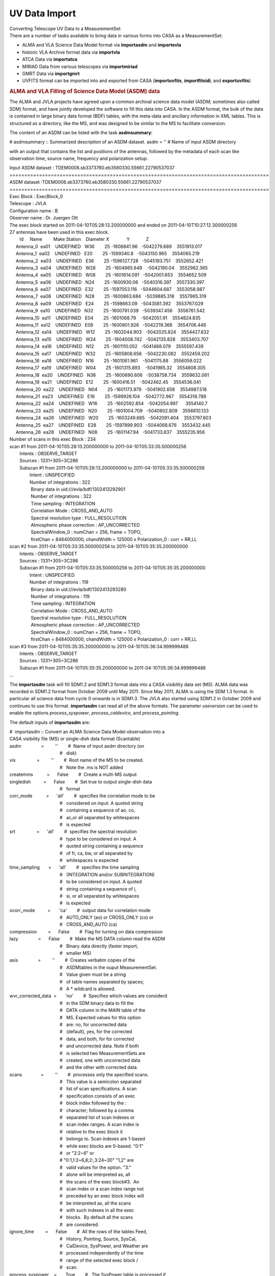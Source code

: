 .. container::
   :name: viewlet-above-content-title

UV Data Import
==============

.. container::
   :name: viewlet-below-content-title

.. container:: documentDescription description

   Converting Telescope UV Data to a MeasurementSet

.. container:: section
   :name: viewlet-above-content-body

.. container:: section
   :name: content-core

   .. container::
      :name: parent-fieldname-text

      There are a number of tasks available to bring data in various
      forms into CASA as a MeasurementSet:

      -  ALMA and VLA Science Data Model format via **importasdm** and
         **importevla**
      -  historic VLA Archive format data via **importvla**
      -  ATCA Data via **importatca**
      -  MIRIAD Data from various telescopes via **importmiriad**
      -  GMRT Data via **importgmrt**
      -  UVFITS format can be imported into and exported from CASA
         (**importuvfits**, **importfitsidi**, and **exportuvfits**)

      .. rubric::  
         :name: section

      .. rubric:: ALMA and VLA Filling of Science Data Model (ASDM) data
         :name: sec94

      The ALMA and JVLA projects have agreed upon a common archival
      science data model (ASDM; sometimes also called SDM) format, and
      have jointly developed the software to fill this data into CASA.
      In the ASDM format, the bulk of the data is contained in large
      binary data format (BDF) tables, with the meta-data and ancillary
      information in XML tables. This is structured as a directory, like
      the MS, and was designed to be similar to the MS to facilitate
      conversion.

      The content of an ASDM can be listed with the task
      **asdmsummary**:

      .. container:: casa-input-box

         # asdmsummary :: Summarized description of an ASDM dataset.
         asdm = '' # Name of input ASDM directory

      with an output that contains the list and positions of the
      antennas, followed by the metadata of each scan like observation
      time, source name, frequency and polarization setup:

      .. container:: casa-output-box

         | Input ASDM dataset :
           TDEM0008.sb3373760.eb3580330.55661.22790537037
         | ========================================================================================
         | ASDM dataset :TDEM0008.sb3373760.eb3580330.55661.22790537037
         | ========================================================================================
         | Exec Block : ExecBlock_0
         | Telescope : JVLA
         | Configuration name : B
         | Observer name : Dr. Juergen Ott
         | The exec block started on 2011-04-10T05:28:13.200000000 and
           ended on 2011-04-10T10:27:12.300000256
         | 27 antennas have been used in this exec block.
         |         Id     Name         Make Station    Diameter        
           X              Y             Z
         |      Antenna_0  ea01    UNDEFINED   W36        25   
           -1606841.96   -5042279.689    3551913.017
         |      Antenna_1  ea02    UNDEFINED   E20        25    
           -1599340.8   -5043150.965    3554065.219
         |      Antenna_2  ea03    UNDEFINED   E36        25  
           -1596127.728   -5045193.751    3552652.421
         |      Antenna_3  ea04    UNDEFINED   W28        25  
           -1604865.649    -5042190.04    3552962.365
         |      Antenna_4  ea05    UNDEFINED   W08        25  
           -1601614.091   -5042001.653    3554652.509
         |      Antenna_5  ea06    UNDEFINED   N24        25   
           -1600930.06   -5040316.397    3557330.397
         |      Antenna_6  ea07    UNDEFINED   E32        25  
           -1597053.116   -5044604.687    3553058.987
         |      Antenna_7  ea08    UNDEFINED   N28        25  
           -1600863.684   -5039885.318    3557965.319
         |      Antenna_8  ea09    UNDEFINED   E24        25   
           -1598663.09   -5043581.392    3553767.029
         |      Antenna_9  ea10    UNDEFINED   N32        25  
           -1600781.039   -5039347.456    3558761.542
         |      Antenna_10  ea11    UNDEFINED   E04        25   
           -1601068.79    -5042051.91    3554824.835
         |      Antenna_11  ea12    UNDEFINED   E08        25  
           -1600801.926   -5042219.366    3554706.448
         |      Antenna_12  ea14    UNDEFINED   W12        25  
           -1602044.903   -5042025.824    3554427.832
         |      Antenna_13  ea15    UNDEFINED   W24        25  
           -1604008.742   -5042135.828    3553403.707
         |      Antenna_14  ea16    UNDEFINED   N12        25  
           -1601110.052   -5041488.079    3555597.439
         |      Antenna_15  ea17    UNDEFINED   W32        25  
           -1605808.656   -5042230.082    3552459.202
         |      Antenna_16  ea18    UNDEFINED   N16        25  
           -1601061.961    -5041175.88    3556058.022
         |      Antenna_17  ea19    UNDEFINED   W04        25  
           -1601315.893    -5041985.32    3554808.305
         |      Antenna_18  ea20    UNDEFINED   N36        25  
           -1600690.606   -5038758.734    3559632.061
         |      Antenna_19  ea21    UNDEFINED   E12        25   
           -1600416.51    -5042462.45    3554536.041
         |      Antenna_20  ea22    UNDEFINED   N04        25  
           -1601173.979   -5041902.658    3554987.518
         |      Antenna_21  ea23    UNDEFINED   E16        25  
           -1599926.104   -5042772.967    3554319.789
         |      Antenna_22  ea24    UNDEFINED   W16        25  
           -1602592.854   -5042054.997      3554140.7
         |      Antenna_23  ea25    UNDEFINED   N20        25  
           -1601004.709   -5040802.809    3556610.133
         |      Antenna_24  ea26    UNDEFINED   W20        25  
           -1603249.685   -5042091.404    3553797.803
         |      Antenna_25  ea27    UNDEFINED   E28        25  
           -1597899.903   -5044068.676    3553432.445
         |      Antenna_26  ea28    UNDEFINED   N08        25   
           -1601147.94   -5041733.837    3555235.956
         | Number of scans in this exec Block : 234
         | scan #1 from 2011-04-10T05:28:13.200000000 to
           2011-04-10T05:33:35.500000256
         |         Intents : OBSERVE_TARGET
         |         Sources : 1331+305=3C286
         |         Subscan #1 from 2011-04-10T05:28:13.200000000 to
           2011-04-10T05:33:35.500000256
         |                 Intent : UNSPECIFIED
         |                 Number of integrations : 322
         |                  Binary data in uid:///evla/bdf/1302413292901
         |                  Number of integrations : 322
         |                  Time sampling : INTEGRATION
         |                  Correlation Mode : CROSS_AND_AUTO
         |                  Spectral resolution type : FULL_RESOLUTION
         |                  Atmospheric phase correction :
           AP_UNCORRECTED
         |                  SpectralWindow_0 : numChan = 256, frame =
           TOPO,
         |                  firstChan = 8484000000, chandWidth = 125000
           x Polarization_0 : corr = RR,LL
         | scan #2 from 2011-04-10T05:33:35.500000256 to
           2011-04-10T05:35:35.200000000
         |         Intents : OBSERVE_TARGET
         |         Sources : 1331+305=3C286
         |         Subscan #1 from 2011-04-10T05:33:35.500000256 to
           2011-04-10T05:35:35.200000000
         |                 Intent : UNSPECIFIED
         |                 Number of integrations : 119
         |                  Binary data in uid:///evla/bdf/1302413293280
         |                  Number of integrations : 119
         |                  Time sampling : INTEGRATION
         |                  Correlation Mode : CROSS_AND_AUTO
         |                  Spectral resolution type : FULL_RESOLUTION
         |                  Atmospheric phase correction :
           AP_UNCORRECTED
         |                  SpectralWindow_0 : numChan = 256, frame =
           TOPO,
         |                  firstChan = 8484000000, chandWidth = 125000
           x Polarization_0 : corr = RR,LL
         | scan #3 from 2011-04-10T05:35:35.200000000 to
           2011-04-10T05:36:34.999999488
         |         Intents : OBSERVE_TARGET
         |         Sources : 1331+305=3C286
         |         Subscan #1 from 2011-04-10T05:35:35.200000000 to
           2011-04-10T05:36:34.999999488
         | ...

      The **importasdm** task will fill SDM1.2 and SDM1.3 format data
      into a CASA visibility data set (MS). ALMA data was recorded in
      SDM1.2 format from October 2009 until May 2011. Since May 2011,
      ALMA is using the SDM 1.3 format. In particular all science data
      from cycle 0 onwards is in SDM1.3. The JVLA also started using
      SDM1.2 in October 2009 and continues to use this format.
      **importasdm** can read all of the above formats. The parameter
      *useversion* can be used to enable the options *process_syspower*,
      *process_caldevice*, and *process_pointing*.

      The default inputs of **importasdm** are:

      .. container:: casa-input-box

         | #  importasdm :: Convert an ALMA Science Data Model
           observation into a
         | CASA visibility file (MS) or single-dish data format
           (Scantable)
         | asdm                =         ''        #  Name of input asdm
           directory (on
         |                                         #   disk)
         | vis                 =         ''        #  Root name of the
           MS to be created.
         |                                         #   Note the .ms is
           NOT added
         | createmms           =      False        #  Create a multi-MS
           output
         | singledish          =      False        #  Set true to output
           single-dish data
         |                                         #   format
         | corr_mode           =      'all'        #  specifies the
           correlation mode to be
         |                                         #   considered on
           input. A quoted string
         |                                         #   containing a
           sequence of ao, co,
         |                                         #   ac,or all
           separated by whitespaces
         |                                         #   is expected
         | srt                 =      'all'        #  specifies the
           spectral resolution
         |                                         #   type to be
           considered on input. A
         |                                         #   quoted string
           containing a sequence
         |                                         #   of fr, ca, bw, or
           all separated by
         |                                         #   whitespaces is
           expected
         | time_sampling       =      'all'        #  specifies the time
           sampling
         |                                         #   (INTEGRATION
           and/or SUBINTEGRATION)
         |                                         #   to be considered
           on input. A quoted
         |                                         #   string containing
           a sequence of i,
         |                                         #   si, or all
           separated by whitespaces
         |                                         #   is expected
         | ocorr_mode          =       'ca'        #  output data for
           correlation mode
         |                                         #   AUTO_ONLY (ao) or
           CROSS_ONLY (co) or
         |                                         #   CROSS_AND_AUTO
           (ca)
         | compression         =      False        #  Flag for turning
           on data compression
         | lazy                =      False        #  Make the MS DATA
           column read the ASDM
         |                                         #   Binary data
           directly (faster import,
         |                                         #   smaller MS)
         | asis                =         ''        #  Creates verbatim
           copies of the
         |                                         #   ASDMtables in the
           ouput MeasurementSet.
         |                                         #   Value given must
           be a string
         |                                         #   of table names
           separated by spaces;
         |                                         #   A \* wildcard is
           allowed.
         | wvr_corrected_data  =       'no'        #  Specifies which
           values are considerd
         |                                         #   in the SDM binary
           data to fill the
         |                                         #   DATA column in
           the MAIN table of the
         |                                         #   MS. Expected
           values for this option
         |                                         #   are: no, for
           uncorrected data
         |                                         #   (default), yes,
           for the corrected
         |                                         #   data, and both,
           for for corrected
         |                                         #   and uncorrected
           data. Note if both
         |                                         #   is selected two
           MeasurementSets are
         |                                         #   created, one with
           uncorrected data
         |                                         #   and the other
           with corrected data.
         | scans               =         ''        #  processes only the
           specified scans.
         |                                         #   This value is a
           semicolon separated
         |                                         #   list of scan
           specifications. A scan
         |                                         #   specification
           consists of an exec
         |                                         #   block index
           followed by the :
         |                                         #   character; 
           followed by a comma
         |                                         #   separated list of
           scan indexes or
         |                                         #   scan index
           ranges. A scan index is
         |                                         #   relative to the
           exec block it
         |                                         #   belongs to. Scan
           indexes are 1-based
         |                                         #   while exec blocks
           are 0-based. "0:1"
         |                                         #   or "2:2~6" or
         |                                         #  
           "0:1,1:2~6,8;2:,3:24~30" "1,2" are
         |                                         #   valid values for
           the option. "3:"
         |                                         #   alone will be
           interpreted as, all
         |                                         #   the scans of the
           exec block#3.  An
         |                                         #   scan index or a
           scan index range not
         |                                         #   preceded by an
           exec block index will
         |                                         #   be interpreted
           as, all the scans
         |                                         #   with such indexes
           in all the exec
         |                                         #   blocks.  By
           default all the scans
         |                                         #   are considered.
         | ignore_time         =      False        #  All the rows of
           the tables Feed,
         |                                         #   History,
           Pointing, Source, SysCal,
         |                                         #   CalDevice,
           SysPower, and Weather are
         |                                         #   processed
           independently of the time
         |                                         #   range of the
           selected exec block /
         |                                         #   scan.
         | process_syspower    =       True        #   The SysPower
           table is processed if
         |                                         #   and only if this
           parameter is set to
         |                                         #   true.
         | process_caldevice   =       True        #  The CalDevice
           table is processed if
         |                                         #   and only if this
           parameter is set to
         |                                         #   true.
         | process_pointing    =       True        #  The Pointing table
           is processed if
         |                                         #   and only if this
           parameter is set to
         |                                         #   true. If set to
           False, the POINTING
         |                                         #   table is empty in
           the resulting MS
         | process_flags       =       True        #  Create online
           flags in the FLAG_CMD
         |                                         #   sub-table.
         |      tbuff          =        0.0        #   Time padding
           buffer (seconds)
         |      applyflags     =      False        #  Apply the flags to
           the MS.
         |      savecmds       =      False        #  Save flag commands
           to an ASCII file
         |      outfile        =         ''        #  Name of ASCII file
           to save flag
         |                                         #   commands
         | flagbackup          =       True        #  Back up flag
           column before applying
         |                                         #   flags.
         | verbose             =      False        #  Output lots of
           information while the
         |                                         #   filler is working
         | overwrite           =      False        #  Over write an
           existing MS(s)
         | showversion         =      False        #  Report the version
           of asdm2MS being
         |                                         #   used
         | useversion          =       'v3'        #  Version of asdm2MS
           to be used ('v3'
         |                                         #   (default, should
           work for all data))
         | bdfflags            =      False        #  Set the MS FLAG
           column according to
         |                                         #   the ASDM
           \_binary\_ flags
         | with_pointing_correction =      False   #   add
           (ASDM::Pointing::encoder -
         |                                         #  
           ASDM::Pointing::pointingDirection)
         |                                         #   to the value to
           be written in
         |                                         #  
           MS::Pointing::direction
         | convert_ephem2geo   =       True        #  if True, convert
           any attached
         |                                         #   ephemerides to
           the GEO reference
         |                                         #   frame
           (time-spacing not changed)

      If *scans* is set, then **importasdm** processes only the scans
      specified in the option’s value. This value is a semicolon
      separated list of scan specifications. A scan specification
      consists of an exec block index followed by the character ’:’
      followed by a comma separated list of scan indexes or scan index
      ranges. A scan index is relative to the exec block it belongs to.
      Scan indexes are 1-based while exec blocks are 0-based. The
      expressions

      .. container:: terminal-box

         |  "0:1"
         |  "2:2~6"
         |  "0:1,1:2~6,8;2:,3:24~30"
         |  "1,2"
         |  "3:"

      are all valid values for the
      `selection <https://casa.nrao.edu/casadocs-devel/stable/calibration-and-visibility-data/data-selection-in-a-measurementset>`__.
      The "3:" selector will be interpreted as ’all the scans of the
      exec block 3’. A scan index or a scan index range not preceded by
      an exec block index will be interpreted as ’all the scans with
      such indexes in all the exec blocks’. By default all the scans are
      considered.

      When *process_flags=True* the task will create online flags based
      on the Flag.xml, Antenna.xml and SpectralWindow.xml files and copy
      them to the *FLAG_CMD* sub-table of the MS. The flags will NOT be
      applied unless the parameter *applyflags* is set to *True*.
      Optionally, the flags can also be saved to an external ASCII file
      if savecmds is set to *True*. The flags can later be applied to
      the MS using task **flagdata** in *list* mode.

      When *bdfflags=True* the task will apply online flags contained in
      the ASDM BDF data by calling the executable bdflags2MS which the
      user can also do from the OS prompt. This is recommended for ALMA
      data.

      If *singledish=True*, output data format is scantable (single-dish
      data format) instead of MS. In that case, you must specify name or
      id of the antenna that you want to obtain data. This can be done
      by using *antenna* parameter that is defined as a subparameter of
      *singledish*. For single-dish mode, only auto-correlation data are
      filled, i.e. *ocorr_mode* is forcibly set to ’\ *ao*\ ’.

      The option *createmms* prepares the output file for `parallel
      processing <https://casa.nrao.edu/casadocs-devel/stable/parallel-processing>`__
      and creates a
      `multi-MS <https://casa.nrao.edu/casadocs-devel/stable/parallel-processing/the-multi-ms>`__.

       

      .. rubric:: Specifics on importing Janksy VLA data with importasdm
         :name: title1

      As of CASA 5.4, the task importevla is no longer available to
      import JVLA data, but a lot of its functionality is replaced by
      importasdm. However, several additional steps are required to
      duplicate the behaviour of importevla when using importasdm,
      involving a difference in default parameters and the fact that
      some of the on-the-go flagging cannot be performed by importasdm.

      To mimic the behaviour of importevla, change the following
      parameters in **importasdm** from their default settings:

      -  *ocorr_mode = 'co'* to import cross-correlations only
         (discarding auto-correlations)\ *
         *
      -  *with_pointing_correction = True* to add pointing
         corrections\ *
         *
      -  *process_flags = True* (default) to read in the online flags,
         then *applyflags = True* to apply the online flags and/or
         *savecmd = True* to save flag commands to an ascii table.
      -  For ephemeris objects: convert_ephem2geo = False

      While online flags can thus be created by leaving the parameter
      *process_flags = True* by default, additional flagging steps need
      to be performed after **importasdm** to flag zero values and
      shadowing of antennas:

      -  **Shadow flags:** use task **flagdata**, with *mode = 'shadow'*
         (and optionally *reason = 'shadow'*). The parameters
         *tolerance* and *addantenna* can be specified in flagdata in
         the same way they were used in importevla. *
         *
      -  **Zero clipping flags:** use task **flagdata**, with *mode =
         'clip',* *correlation = 'ABS_ALL',* and *clipzeros = True* (and
         optionally *reason = 'clip'*)\ *.* Note that the non-default
         case in importevla where *flagpol = False c*\ an be replicated
         by setting *correlation="ABS_RR, ABS_LL".*

      Like **importasdm**, the task **flagdata** can also save the
      flagging commands to an ascii table by setting *savepars = True.*
      To NOT apply the flags (*applyflags=False* in importevla) add
      *action='calculate'* to flagdata. You may also chose to add a
      reason using the cmdreason argument, e.g.
      *cmdreason="CLIP_ZERO_ALL".*

      .. container:: alert-box

         **WARNING**\ *:* The task **flagdata** can only write out the
         flag commands for that invocation of flagdata. The default
         *overwrite=True* must be used to overwrite an existing file. In
         order to save the commands from all 3 possible flagging steps
         (importasdm, zero, and shadow) each step must be saved to a
         separate file, which must then be concatenated into a single
         file to be used to flag the data.

       

      .. rubric:: Import of ASDM data with option *lazy=True*
         :name: sec95

      With *lazy=False,* **importasdm** will fill the visibilities into
      a newly created *DATA* column of the MS converting them from their
      binary format in the ASDM to the CASA Table format.

      If, however, *lazy* is set to *True*, the task will create the
      *DATA* column with an ALMA data-specific storage manager, the
      asdmstman, which enables CASA to directly read the binary data
      from the ASDM with on-the-fly conversion. No redundant copy of the
      raw data is created.

      This procedure has the advantage that it saves more than 60% disk
      space and at least in some cases makes the access to the *DATA*
      column ≥ 10% faster because the data I/O volume is decreased. For
      the same reason, it also accelerates the import itself by ca. a
      factor 2. The acceleration is particularly large in the
      **applycal** task and here particularly on standard SATA disks.

      E.g., if your ASDM has a size of 36 GB, the import with default
      parameters will turn this into an MS of 73 GB size (total disk
      space consumption = 36 GB + 73 GB = 109 GB). With *lazy=True*, the
      imported MS has a size of only 2 GB (total disk space consumption
      = 36 GB + 2 GB = 38 GB). I.e. your total disk space savings are
      ca. 65%. Even when you compare to the case where you delete the
      ASDM after normal import, the solution with lazy import and
      keeping the ASDM will save you ca. 48% disk space (in the example
      above 38 GB compared to 73 GB).

      The only caveats are the following:

      1. You must not delete your ASDM. You can, however, move it but
         you have to update the reference stored in the MS. Symbolic
         links will work. See below on how to use the tool method
         **ms.asdmref()** to manipulate the ASDM reference.
      2. The lazily imported *DATA* column is read-only. But in any
         normal data reduction, the *DATA* column (as opposed to
         *CORRECTED_DATA*) is treated as read-only anyway.

      The lazily imported MS is numerically identical with the
      traditionally imported MS and so are all results derived from the
      MSs.

      An important additional tool to manipulate lazily imported MSs is
      the new method **ms.asdmref()** in the **ms** tool. If the MS is
      imported from an ASDM with option *lazy=True*, the DATA column of
      the MS is virtual and directly reads the visibilities from the
      ASDM. A reference to the original ASDM is stored with the MS. If
      the ASDM needs to be moved to a different path, the reference to
      it in the MS needs to be updated. This can be achieved with
      **ms.asdmref()**.

      The method takes one argument: *abspath*. When called with
      *abspath* equal to an empty string (default), the method just
      reports the currently set ASDM path or an empty string if the ASDM
      path was not set, i.e. the MS was not lazily imported.

      If you want to move the referenced ASDM to a different path, you
      can set the new absolute path by providing it as the value of
      *abspath* to the method.

      .. container:: casa-input-box

         |  ms.open('uid___A12345_X678_X910.ms',False)
         |  ms.asdmref('/home/alma/myanalysis/uid___A12345_X678_X910')
         |  ms.close()

      will set the new location of the referenced ASDM to
      /home/alma/myanalysis/uid___A12345_X678_X910. Contrary to what one
      would expect from the parameter name, you can also provide a
      *relative* path as *abspath*. This path will be interpreted as
      relative to the location of the MS.

      .. container::

         .. container::

            .. container::

               .. container:: info-box

                  .. container::

                     .. container::

                        .. container::

                           Info: the lazily imported MS itself can be
                           moved without any restrictions independently
                           from the referenced ASDM as long as the path
                           to the ASDM remains accessible, even across
                           file systems.

      .. rubric::  
         :name: section-1

      .. rubric:: VLA: Filling data from archive format (importvla)
         :name: sec97

      VLA data in archive format (i.e., as downloaded from the historic
      VLA data archive) are read into CASA from disk using the
      **importvla** task. The inputs are:

      .. container:: casa-input-box

         | #  importvla :: import VLA archive file(s) to a
           MeasurementSet:
         | archivefiles  =         ''   #  Name of input VLA archive
           file(s)
         | vis           =         ''   #  Name of output visibility
           file
         | bandname      =         ''   #  VLA frequency band
           name:''=>obtain all bands in archive files
         | frequencytol  =   150000.0   #  Frequency shift to define a
           unique spectral window (Hz)
         | project       =         ''   #  Project name:  '' => all
           projects in file
         | starttime     =         ''   #  start time to search for data
         | stoptime      =         ''   #  end time to search for data
         | applytsys     =       True   #  apply nominal sensitivity
           scaling to data & weights
         | autocorr      =      False   #  import autocorrelations to
           ms, if set to True
         | antnamescheme =      'new'   #   'old' or 'new'; 'VA04' or
           '4' for ant 4
         | keepblanks    =      False   #  Fill scans with empty source
           names (e.g. tipping scans)?
         | evlabands     =      False   #  Use updated eVLA frequencies
           and bandwidths

      The main parameters are *archivefiles* to specify the input VLA
      Archive format file names, and *vis* to specify the output MS
      name.

      .. container:: info-box

         Info: The scaling of VLA data both before and after the June
         2007 Modcomp-turnoff is fully supported, based on the value of
         applytsys.

      Note that *archivefiles* takes a string or list of strings, as
      there are often multiple files for a project in the archive.

      For example:

      .. container:: casa-input-box

         | archivefiles = ['AP314_A950519.xp1','AP314_A950519.xp2']
         |    vis = 'NGC7538.ms'

      The **importvla** task allows selection on the frequency band.
      Suppose that you have 1.3 cm line observations in K-band and you
      have copied the archive data files AP314_A95019.xp\* to your
      working directory and started casa. Then,

      .. container:: casa-input-box

         |   default('importvla')
         |    archivefiles =
           ['AP314_A950519.xp1','AP314_A950519.xp2','AP314_A950519.xp3']
         |    vis = 'ngc7538.ms'
         |    bandname = 'K'
         |    frequencytol = 10e6
         |    importvla()

      If the data is located in a different directory on disk, then use
      the full path name to specify each archive file, e.g.:

      .. container:: casa-input-box

         | archivefiles=['/home/rohir2/jmcmulli/ALMATST1/Data/N7538/AP314_A950519.xp1',\\
         |     
           '/home/rohir2/jmcmulli/ALMATST1/Data/N7538/AP314_A950519.xp2',\\
         |     
           '/home/rohir2/jmcmulli/ALMATST1/Data/N7538/AP314_A950519.xp3']

      .. container:: info-box

         Info: importvla will import the on-line flags (from the VLA
         system) along with the data. Shadowed antennas will also be
         flagged. The flags will be put in the MAIN table and thus
         available to subsequent tasks and tools. If you wish to revert
         to unflagged data, use flagmanager to save the flags (if you
         wish), and then use flagdata with mode=’manual’ and unflag=True
         to toggle off the flags.

       

      The other parameters are:

      .. rubric:: Parameter applytsys
         :name: sec98

      The *applytsys* parameter controls whether the nominal sensitivity
      scaling (based on the measured *TSYS*, with the weights scaled
      accordingly using the integration time) is applied to the
      visibility amplitudes or not. If *True*, then it will be scaled so
      as to be the same as AIPS **FILLM** (i.e. approximately in
      deciJanskys). Note that post-Modcomp data is in raw correlation
      coefficient and will be scaled using the *TSYS* values, while
      Modcomp-era data had this applied online. In all cases
      **importvla** will do the correct thing to data and weights based
      on an internal flag in the VLA Archive file, either scaling it or
      unscaling based on your choice for *applytsys*.

      If *applytsys=True* and you see strange behavior in data
      amplitudes, it may be due to erroneous *TSYS* values from the
      online system. You might want to then fill with *applytsys=False*
      and look at the correlation coefficients to see if the behavior is
      as expected.

      .. rubric:: Parameter bandname
         :name: parameter-bandname

      The *bandname* indicates the VLA Frequency band(s) to load, using
      the traditional bandname codes. These are:

      -  ’4’ = 48-96 MHz
      -  ’P’ = 298-345 MHz
      -  ’L’ = 1.15-1.75 GHz
      -  ’C’ = 4.2-5.1 GHz
      -  ’X’ = 6.8-9.6 GHz
      -  ’U’ = 13.5-16.3 GHz
      -  ’K’ = 20.8-25.8 GHz
      -  ’Q’ = 38-51 GHz
      -  ’’ = all bands (default)

      Note that as the transition from the VLA to JVLA progressed, the
      actual frequency ranges covered by the bands expanded, and
      additional bands were added (namely ’S’ from 2-4 GHz and ’A’ from
      26.4-40 GHz).

      .. rubric:: Parameter frequencytol
         :name: parameter-frequencytol

      The *frequencytol* parameter specifies the frequency separation
      tolerated when assigning data to spectral windows. The default is
      *frequencytol=150000* (Hz). For Doppler tracked data, where the
      sky frequency changes with time, a *frequencytol* < 10000 Hz may
      produce too many unnecessary spectral windows.

      .. rubric:: Parameter project
         :name: parameter-project

      You can specify a specific *project* name to import from archive
      files. The default ’’ will import data from all projects in
      file(s) archivefiles.

      For example for VLA Project AL519:

      .. container:: casa-input-box

         | project = 'AL519'    # this will work
         | project = 'al519'    # this will also work

      while *project=’AL0519’* will NOT work (even though that is what
      queries to the VLA Archive will print it as - sorry!).

      .. rubric:: Parameters starttime and stoptime
         :name: sec102

      You can specify start and stop times for the data, e.g.:

      .. container:: casa-input-box

         | starttime = '1970/1/31/00:00:00'
         | stoptime = '2199/1/31/23:59:59'

      Note that the blank defaults will load all data fitting other
      criteria.

      .. rubric:: Parameter autocorr
         :name: sec103

      Note that autocorrelations are filled into the data set if
      *autocorr=True*. Generally for the VLA, autocorrelation data is
      not useful, and furthermore the imaging routine will try to image
      the autocorrelation data (it assumes it is single dish data) which
      will swamp any real signal. Thus, if you do fill the
      autocorrelations, you will have to flag them before imaging.

      .. rubric:: Parameter antnamescheme
         :name: sec104

      The *antnamescheme* parameter controls whether **importvla** will
      try to use a naming scheme where JVLA antennas are prefixed with
      EA (e.g. ’EA16’) and old VLA antennas have names prefixed with VA
      (e.g. ’VA11’). Our method to detect whether an antenna is JVLA is
      not yet perfected, and thus unless you require this feature,
      simply use *antnamescheme=’old’*.

      .. rubric:: Parameter evlabands
         :name: sec105

      The *evlabands=True* option is provided to allow users to access
      JVLA frequencies outside the standard VLA tunings (e.g. the
      extended C-band above 6 GHz).

      .. container:: alert-box

         ALERT: use of this option for standard VLA data will cause
         unexpected associations, such as X-band data below 8 GHz being
         extracted to C-band (as the JVLA C-band is 4–8 GHz). Use with
         care.

       

      .. rubric:: Import ATCA and CARMA data
         :name: sec106

      There are several ways to import data from ATCA and CARMA into
      CASA. The data from these arrays has historically been processed
      in MIRIAD. For simple cases (single source and frequency)
      exporting from MIRIAD to UVFITS format and importing using
      **importuvfits** often works ok, although some fixes to the
      resulting MeasurementSet may be needed.

      The **importmiriad** task reads MIRIAD visibility data and can
      handle multiple frequencies and sources in the input. Since it
      does not apply any calibration, make sure to apply it beforehand
      in MIRIAD.

      The **importatca** task reads the ATCA archive format (RPFITS)
      directly, avoiding the need to go through MIRIAD to load the data.
      It can handle ATCA data from both the old and new (CABB)
      correlator.

       

      .. rubric:: Import MIRIAD visibilities (importmiriad)
         :name: import-miriad-visibilities-importmiriad

      The task **importmiriad** allows one to import visibilities in the
      MIRIAD data format to be converted to a MS. The task has mainly
      been tested on data from the ATCA and CARMA telescopes and the
      inputs are:

      .. container:: casa-input-box

         | #  importmiriad :: Convert a Miriad visibility file into a
           CASA MeasurementSet
         | mirfile             =         ''        #  Name of input
           Miriad visibility file
         | vis                 =         ''        #  Name of output
           MeasurementSet
         | tsys                =      False        #  Use the Tsys to
           set the visibility weights
         | spw                 =      'all'        #  Select spectral
           windows
         | vel                 =         ''        #  Select velocity
           reference (TOPO,LSRK,LSRD)
         | linecal             =      False        #  (CARMA) Apply line
           calibration
         | wide                =      'all'        #  (CARMA) Select
           wide window averages
         | debug               =          0        #  Display
           increasingly verbose debug messages

      The *mirfile* parameter specifies a single MIRIAD visibility file
      which should have any calibration done in MIRIAD already applied
      to it.

      Set the *tsys* parameter to *True* to change the visibility
      weights from the MIRIAD default (usually the integration time) to
      the inverse of the noise variance using the recorded system
      temperature.

      The *spw* parameter can be used to select all or some of the
      simultaneous spectral windows from the input file. Use the default
      of ’all’ for all the data or use e.g., *spw=’0,2’* to select the
      first and third window.

      The *vel* parameter can be used to set the output velocity frame
      reference. For ATCA this defaults to ’\ *TOPO*\ ’ and for CARMA it
      defaults to ’\ *LSRK*\ ’. Only change this if your data comes out
      with the incorrect velocity.

      The *linecal* parameter is only useful for CARMA data and can
      apply the line calibration if it is stored with the MIRIAD data.

      The *wide* parameter is only useful for CARMA data and can select
      which of the wide-band channels should be loaded.

       

      .. rubric:: Import ATCA RPFITS data (importatca)
         :name: sec108

      The data from the ATCA is available from the archive in files in
      the RPFITS format. These files can be imported into CASA with the
      **importatca** task.

      .. container:: casa-input-box

         | #  importatca :: Import ATCA RPFITS file(s) to a
           MeasurementSet
         | files               =['*.C1234']        #  Name of input ATCA
           RPFits file(s)
         | vis                 = 'c1234.ms'        #  Name of output
           visibility file
         |                                         #   (MeasurementSet)
         | options             =         ''        #  Processing
           options: birdie, reweight,
         |                                         #   noxycorr,
           fastmosaic, hires, noac
         |                                         #   (comma separated
           list)
         | spw                 =       [-1]        #  Specify the
           spectral windows to use,
         |                                         #   default=all
         | nscans              =     [0, 0]        #  Number of scans to
           skip followed by
         |                                         #   number of scans
           to read
         | lowfreq             =   '0.1GHz'        #  Lowest reference
           frequency to select
         | highfreq            =   '999GHz'        #  Highest reference
           frequency to select
         | fields              =       ['']        #  List of field
           names to select
         | edge                =          8        #  Percentage of edge
           channels to flag.
         |                                         #   For combined
           zooms, this specifies
         |                                         #   the percentage
           for a single zoom
         |                                         #   window

      The files parameter can take a string or a list of strings as
      input and also allows the use of wildcards as shown in the example
      above.

      For older ATCA continuum data (before the CABB correlator, April
      2009) use *options=’birdie,reweight’* to suppress internally
      generated RFI.

      The options parameter:

      -  *birdie* - (pre-CABB data only) Discard edge channels and
         channels affected by internal RFI.
      -  *reweight* - (pre-CABB data only) Suppress ringing of RFI
         spikes by reweighting of the lag spectrum
      -  *noxycorr* - do not apply the xy phase correction as derived
         from the switched noise calibration, by default this is applied
         during loading of the data.
      -  *fastmosaic* - use this option if you are loading mosaic data
         with many pointings and only one or two integrations per
         pointing. This option changes the tiling of the data to avoid
         excessive I/O.
      -  *hires* - use this option if you have data in time binning mode
         (as used for pulsars) but you want to make it look like data
         with very short integration time (no bins).
      -  *noac* - discard the auto-correlation data

      The *spw* parameter takes a list of integers and can be used to
      select one or more of the simultaneous frequencies. With CABB
      there can be up to 34 spectra. The order of the frequency bands in
      the RPFITS file is: the two continuum bands (0 and 1), followed by
      the zoom bands for the first frequency and then the zoom bands for
      the second frequency. Note that this *spw* parameter does not take
      a string with wildcards. Use *spw=-1* to get all the data.

      The *nscans* parameter can be used to select part of a file, e.g.,
      to retrieve a few test scans for a quick look.

      The *lowfreq* and *highfreq* parameters select data based on the
      reference frequency.

      The *fields* parameter selects data based on the field/source
      name.

      The *edge* parameter specifies how many edge channels to discard
      as a percentage of the number of channels in each band. E.g., the
      default value of 8 will discard 8 channels from the top and bottom
      of a 2048 channel spectrum.

       

      .. rubric:: UVFITS Import
         :name: sec109

       

      The UVFITS format is not exactly a standard, but is a popular
      archive and transport format nonetheless. CASA supports UVFITS
      files written by the AIPS FITTP task, and others.

      UVFITS is supported for both import and export.

      .. rubric:: Import using importuvfits
         :name: sec111

      To import UVFITS format data into CASA, use the **importuvfits**
      task:

      .. container:: casa-input-box

         | #In CASA: inp(importuvfits)
         | fitsfile            =         ''  # Name of input UVFITS file
         | vis                 =         ''  # Name of output visibility
           file (MS)
         | antnamescheme       =      'old'  # For VLA only; 'new' or
           'old'; 'VA04' or '04' for VLA ant 4

      This is straightforward, since all it does is read in a UVFITS
      file and convert it as best it can into a MS.

      For example:

      .. container:: casa-input-box

         importuvfits(fitsfile='NGC5921.fits',vis='ngc5921.ms')

      .. container:: info-box

         | INFO: \ Here is a hint for handling CARMA data loaded into
           CASA using importuvfits:
         | tb.open("c0104I/ANTENNA",nomodify=False)
         | namelist=tb.getcol("NAME").tolist()
         | for i in range(len(namelist)):
         |  name = 'CA'+namelist[i]
         |  print ' Changing '+namelist[i]+' to '+name
         |  namelist[i]=name
         |  
         | tb.putcol("NAME",namelist)
         | tb.close()

       

      .. rubric:: Import using importfitsidi
         :name: sec111

      Some **uvfits** data is written in the FITS-IDI standard. Those
      files can be imported into CASA with the **importfitsidi** task:

      .. container:: casa-input-box

         | #  importfitsidi :: Convert a FITS-IDI file to a CASA
           visibility data set
         | fitsidifile         =       ['']       #  Name(s) of input
           FITS-IDI file(s)
         | vis                 =          ''       #  Name of output
           visibility file (MS)
         | constobsid          =      False        #  If True, give
           constant obs ID==0 to
         |                                         #   the data from all
           input fitsidi
         |                                         #   files (False =
           separate obs id for
         |                                         #   each file)
         | scanreindexgap_s    =        0.0        #  min time gap
           (seconds) between
         |                                         #   integrations to
           start a new scan

      The *constobs* parameter can be used to give all visibilities the
      same observation id of 0. *scanreindexgap_s* controls the gap that
      defines different scans.

      Example:

      .. container:: casa-input-box

         importfitsidi(fitsidifile='NGC1300.fits',vis='NGC1300.ms')

.. container:: section
   :name: viewlet-below-content-body
